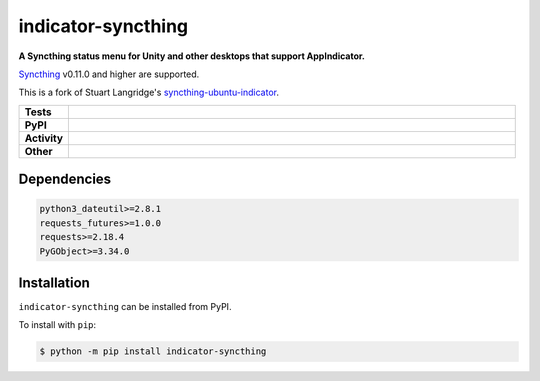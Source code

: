==========================
indicator-syncthing
==========================

.. start short_desc

**A Syncthing status menu for Unity and other desktops that support AppIndicator.**

.. end short_desc

Syncthing_ v0.11.0 and higher are supported.

This is a fork of Stuart Langridge's syncthing-ubuntu-indicator_.


.. _Syncthing: https://github.com/syncthing/syncthing

.. _syncthing-ubuntu-indicator: https://github.com/stuartlangridge/syncthing-ubuntu-indicator

.. start shields

.. list-table::
	:stub-columns: 1
	:widths: 10 90

	* - Tests
	  - |travis| |codefactor| |pre_commit_ci|
	* - PyPI
	  - |pypi-version| |supported-versions| |supported-implementations| |wheel|
	* - Activity
	  - |commits-latest| |commits-since| |maintained|
	* - Other
	  - |license| |language| |requires| |pre_commit|

.. |docs| image:: https://img.shields.io/readthedocs/indicator-syncthing/latest?logo=read-the-docs
	:target: https://indicator-syncthing.readthedocs.io/en/latest/?badge=latest
	:alt: Documentation Build Status

.. |docs_check| image:: https://github.com/domdfcoding/indicator-syncthing/workflows/Docs%20Check/badge.svg
	:target: https://github.com/domdfcoding/indicator-syncthing/actions?query=workflow%3A%22Docs+Check%22
	:alt: Docs Check Status

.. |travis| image:: https://github.com/domdfcoding/indicator-syncthing/workflows/Linux%20Tests/badge.svg
	:target: https://github.com/domdfcoding/indicator-syncthing/actions?query=workflow%3A%22Linux+Tests%22
	:alt: Linux Test Status

.. |requires| image:: https://requires.io/github/domdfcoding/indicator-syncthing/requirements.svg?branch=master
	:target: https://requires.io/github/domdfcoding/indicator-syncthing/requirements/?branch=master
	:alt: Requirements Status

.. |codefactor| image:: https://img.shields.io/codefactor/grade/github/domdfcoding/indicator-syncthing?logo=codefactor
	:target: https://www.codefactor.io/repository/github/domdfcoding/indicator-syncthing
	:alt: CodeFactor Grade

.. |pypi-version| image:: https://img.shields.io/pypi/v/indicator-syncthing
	:target: https://pypi.org/project/indicator-syncthing/
	:alt: PyPI - Package Version

.. |supported-versions| image:: https://img.shields.io/pypi/pyversions/indicator-syncthing?logo=python&logoColor=white
	:target: https://pypi.org/project/indicator-syncthing/
	:alt: PyPI - Supported Python Versions

.. |supported-implementations| image:: https://img.shields.io/pypi/implementation/indicator-syncthing
	:target: https://pypi.org/project/indicator-syncthing/
	:alt: PyPI - Supported Implementations

.. |wheel| image:: https://img.shields.io/pypi/wheel/indicator-syncthing
	:target: https://pypi.org/project/indicator-syncthing/
	:alt: PyPI - Wheel

.. |license| image:: https://img.shields.io/github/license/domdfcoding/indicator-syncthing
	:target: https://github.com/domdfcoding/indicator-syncthing/blob/master/LICENSE
	:alt: License

.. |language| image:: https://img.shields.io/github/languages/top/domdfcoding/indicator-syncthing
	:alt: GitHub top language

.. |commits-since| image:: https://img.shields.io/github/commits-since/domdfcoding/indicator-syncthing/v0.1.0
	:target: https://github.com/domdfcoding/indicator-syncthing/pulse
	:alt: GitHub commits since tagged version

.. |commits-latest| image:: https://img.shields.io/github/last-commit/domdfcoding/indicator-syncthing
	:target: https://github.com/domdfcoding/indicator-syncthing/commit/master
	:alt: GitHub last commit

.. |maintained| image:: https://img.shields.io/maintenance/yes/2020
	:alt: Maintenance

.. |pre_commit| image:: https://img.shields.io/badge/pre--commit-enabled-brightgreen?logo=pre-commit&logoColor=white
	:target: https://github.com/pre-commit/pre-commit
	:alt: pre-commit

.. |pre_commit_ci| image:: https://results.pre-commit.ci/badge/github/domdfcoding/indicator-syncthing/master.svg
	:target: https://results.pre-commit.ci/latest/github/domdfcoding/indicator-syncthing/master
	:alt: pre-commit.ci status

.. end shields

Dependencies
==========================

.. code-block:: bash

	python3_dateutil>=2.8.1
	requests_futures>=1.0.0
	requests>=2.18.4
	PyGObject>=3.34.0


Installation
==========================

.. start installation

``indicator-syncthing`` can be installed from PyPI.

To install with ``pip``:

.. code-block:: bash

	$ python -m pip install indicator-syncthing

.. end installation
